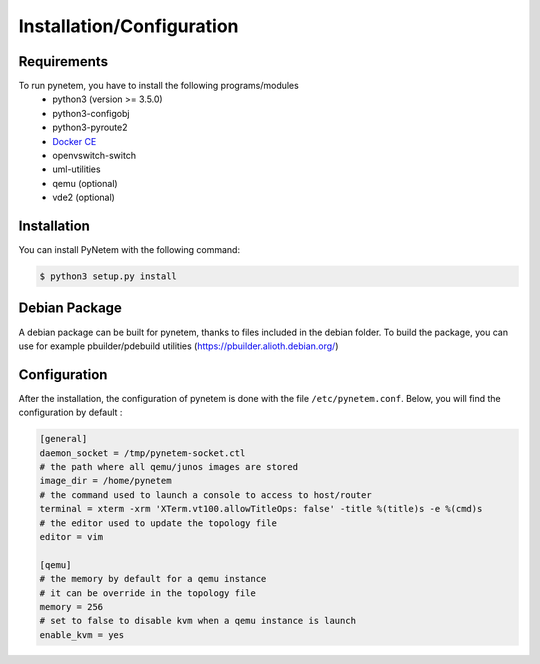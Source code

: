 .. _installation:

Installation/Configuration
==========================

Requirements
------------
To run pynetem, you have to install the following programs/modules
 * python3 (version >= 3.5.0)
 * python3-configobj
 * python3-pyroute2
 * `Docker CE <https://docs.docker.com/install/>`_
 * openvswitch-switch
 * uml-utilities
 * qemu (optional)
 * vde2 (optional)

Installation
------------
You can install PyNetem with the following command:

.. code-block:: bash

    $ python3 setup.py install

Debian Package
--------------

A debian package can be built for pynetem, thanks to files included in the
debian folder. To build the package, you can use for example pbuilder/pdebuild
utilities (https://pbuilder.alioth.debian.org/)

Configuration
-------------

After the installation, the configuration of pynetem is done with the file
``/etc/pynetem.conf``. Below, you will find the configuration by default :

.. code-block:: ini

    [general]
    daemon_socket = /tmp/pynetem-socket.ctl
    # the path where all qemu/junos images are stored
    image_dir = /home/pynetem
    # the command used to launch a console to access to host/router
    terminal = xterm -xrm 'XTerm.vt100.allowTitleOps: false' -title %(title)s -e %(cmd)s
    # the editor used to update the topology file
    editor = vim

    [qemu]
    # the memory by default for a qemu instance
    # it can be override in the topology file
    memory = 256
    # set to false to disable kvm when a qemu instance is launch
    enable_kvm = yes
